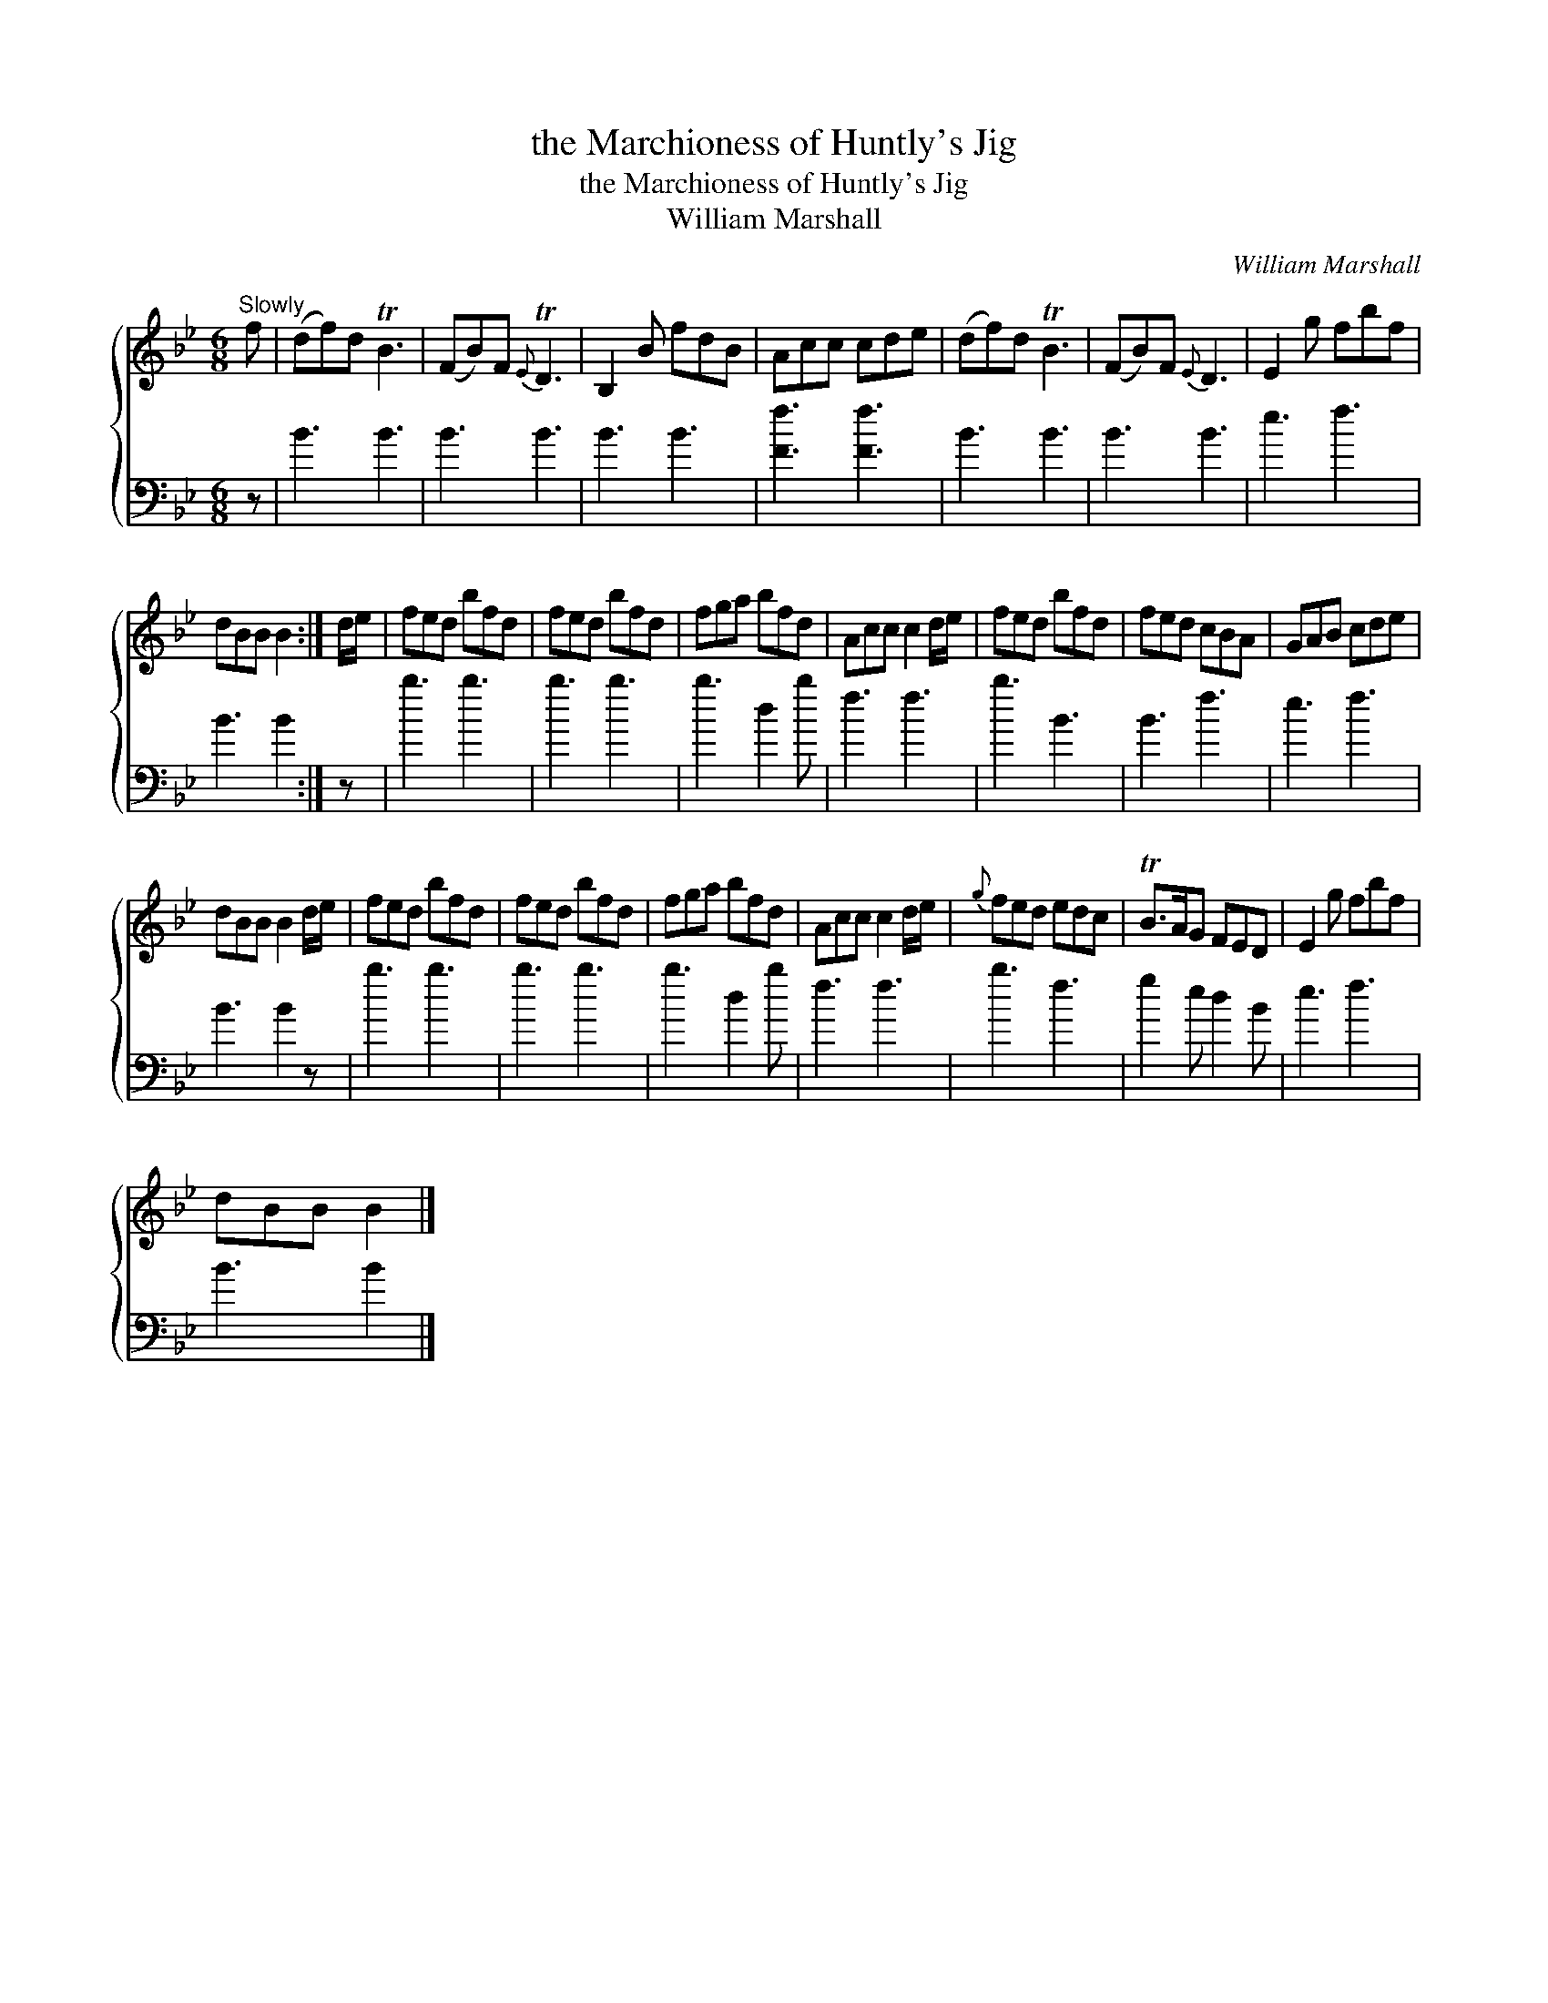 X:1
T:the Marchioness of Huntly's Jig
T:the Marchioness of Huntly's Jig
T:William Marshall
C:William Marshall
%%score { 1 2 }
L:1/8
M:6/8
K:Bb
V:1 treble 
V:2 bass 
V:1
"^Slowly" f | (df)d TB3 | (FB)F{E} TD3 | B,2 B fdB | Acc cde | (df)d TB3 | (FB)F{E} D3 | E2 g fbf | %8
 dBB B2 :| d/e/ | fed bfd | fed bfd | fga bfd | Acc c2 d/e/ | fed bfd | fed cBA | GAB cde | %17
 dBB B2 d/e/ | fed bfd | fed bfd | fga bfd | Acc c2 d/e/ |{g} fed edc | TB>AG FED | E2 g fbf | %25
 dBB B2 |] %26
V:2
 z | B3 B3 | B3 B3 | B3 B3 | [Ff]3 [Ff]3 | B3 B3 | B3 B3 | e3 f3 | B3 B2 :| z | b3 b3 | b3 b3 | %12
 b3 d2 b | f3 f3 | b3 B3 | B3 f3 | e3 f3 | B3 B2 z | b3 b3 | b3 b3 | b3 d2 b | f3 f3 | b3 f3 | %23
 g2 e d2 B | e3 f3 | B3 B2 |] %26

